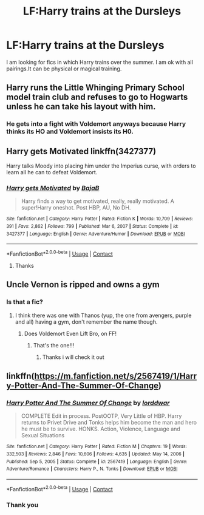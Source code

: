 #+TITLE: LF:Harry trains at the Dursleys

* LF:Harry trains at the Dursleys
:PROPERTIES:
:Author: Face_Negative
:Score: 13
:DateUnix: 1614448758.0
:DateShort: 2021-Feb-27
:FlairText: Request
:END:
I am looking for fics in which Harry trains over the summer. I am ok with all pairings.It can be physical or magical training.


** Harry runs the Little Whinging Primary School model train club and refuses to go to Hogwarts unless he can take his layout with him.
:PROPERTIES:
:Author: HiddenAltAccount
:Score: 13
:DateUnix: 1614462032.0
:DateShort: 2021-Feb-28
:END:

*** He gets into a fight with Voldemort anyways because Harry thinks its HO and Voldemort insists its H0.
:PROPERTIES:
:Author: TrailingOffMidSente
:Score: 7
:DateUnix: 1614471685.0
:DateShort: 2021-Feb-28
:END:


** Harry gets Motivated linkffn(3427377)

Harry talks Moody into placing him under the Imperius curse, with orders to learn all he can to defeat Voldemort.
:PROPERTIES:
:Author: streakermaximus
:Score: 3
:DateUnix: 1614489070.0
:DateShort: 2021-Feb-28
:END:

*** [[https://www.fanfiction.net/s/3427377/1/][*/Harry gets Motivated/*]] by [[https://www.fanfiction.net/u/943028/BajaB][/BajaB/]]

#+begin_quote
  Harry finds a way to get motivated, really, really motivated. A super!Harry oneshot. Post HBP, AU, No DH.
#+end_quote

^{/Site/:} ^{fanfiction.net} ^{*|*} ^{/Category/:} ^{Harry} ^{Potter} ^{*|*} ^{/Rated/:} ^{Fiction} ^{K} ^{*|*} ^{/Words/:} ^{10,709} ^{*|*} ^{/Reviews/:} ^{391} ^{*|*} ^{/Favs/:} ^{2,862} ^{*|*} ^{/Follows/:} ^{799} ^{*|*} ^{/Published/:} ^{Mar} ^{6,} ^{2007} ^{*|*} ^{/Status/:} ^{Complete} ^{*|*} ^{/id/:} ^{3427377} ^{*|*} ^{/Language/:} ^{English} ^{*|*} ^{/Genre/:} ^{Adventure/Humor} ^{*|*} ^{/Download/:} ^{[[http://www.ff2ebook.com/old/ffn-bot/index.php?id=3427377&source=ff&filetype=epub][EPUB]]} ^{or} ^{[[http://www.ff2ebook.com/old/ffn-bot/index.php?id=3427377&source=ff&filetype=mobi][MOBI]]}

--------------

*FanfictionBot*^{2.0.0-beta} | [[https://github.com/FanfictionBot/reddit-ffn-bot/wiki/Usage][Usage]] | [[https://www.reddit.com/message/compose?to=tusing][Contact]]
:PROPERTIES:
:Author: FanfictionBot
:Score: 2
:DateUnix: 1614489094.0
:DateShort: 2021-Feb-28
:END:

**** Thanks
:PROPERTIES:
:Author: Face_Negative
:Score: 1
:DateUnix: 1614514077.0
:DateShort: 2021-Feb-28
:END:


** Uncle Vernon is ripped and owns a gym
:PROPERTIES:
:Author: Jon_Riptide
:Score: 6
:DateUnix: 1614452955.0
:DateShort: 2021-Feb-27
:END:

*** Is that a fic?
:PROPERTIES:
:Author: Face_Negative
:Score: 3
:DateUnix: 1614456864.0
:DateShort: 2021-Feb-27
:END:

**** I think there was one with Thanos (yup, the one from avengers, purple and all) having a gym, don't remember the name though.
:PROPERTIES:
:Author: JOKERRule
:Score: 1
:DateUnix: 1614471042.0
:DateShort: 2021-Feb-28
:END:

***** Does Voldemort Even Lift Bro, on FF!
:PROPERTIES:
:Author: AssociationJumpy
:Score: 4
:DateUnix: 1614475511.0
:DateShort: 2021-Feb-28
:END:

****** That's the one!!!
:PROPERTIES:
:Author: JOKERRule
:Score: 1
:DateUnix: 1614475820.0
:DateShort: 2021-Feb-28
:END:

******* Thanks i will check it out
:PROPERTIES:
:Author: Face_Negative
:Score: 2
:DateUnix: 1614514045.0
:DateShort: 2021-Feb-28
:END:


** linkffn([[https://m.fanfiction.net/s/2567419/1/Harry-Potter-And-The-Summer-Of-Change]])
:PROPERTIES:
:Author: EggwardOfYolk
:Score: 1
:DateUnix: 1614488905.0
:DateShort: 2021-Feb-28
:END:

*** [[https://www.fanfiction.net/s/2567419/1/][*/Harry Potter And The Summer Of Change/*]] by [[https://www.fanfiction.net/u/708471/lorddwar][/lorddwar/]]

#+begin_quote
  COMPLETE Edit in process. PostOOTP, Very Little of HBP. Harry returns to Privet Drive and Tonks helps him become the man and hero he must be to survive. HONKS. Action, Violence, Language and Sexual Situations
#+end_quote

^{/Site/:} ^{fanfiction.net} ^{*|*} ^{/Category/:} ^{Harry} ^{Potter} ^{*|*} ^{/Rated/:} ^{Fiction} ^{M} ^{*|*} ^{/Chapters/:} ^{19} ^{*|*} ^{/Words/:} ^{332,503} ^{*|*} ^{/Reviews/:} ^{2,846} ^{*|*} ^{/Favs/:} ^{10,606} ^{*|*} ^{/Follows/:} ^{4,635} ^{*|*} ^{/Updated/:} ^{May} ^{14,} ^{2006} ^{*|*} ^{/Published/:} ^{Sep} ^{5,} ^{2005} ^{*|*} ^{/Status/:} ^{Complete} ^{*|*} ^{/id/:} ^{2567419} ^{*|*} ^{/Language/:} ^{English} ^{*|*} ^{/Genre/:} ^{Adventure/Romance} ^{*|*} ^{/Characters/:} ^{Harry} ^{P.,} ^{N.} ^{Tonks} ^{*|*} ^{/Download/:} ^{[[http://www.ff2ebook.com/old/ffn-bot/index.php?id=2567419&source=ff&filetype=epub][EPUB]]} ^{or} ^{[[http://www.ff2ebook.com/old/ffn-bot/index.php?id=2567419&source=ff&filetype=mobi][MOBI]]}

--------------

*FanfictionBot*^{2.0.0-beta} | [[https://github.com/FanfictionBot/reddit-ffn-bot/wiki/Usage][Usage]] | [[https://www.reddit.com/message/compose?to=tusing][Contact]]
:PROPERTIES:
:Author: FanfictionBot
:Score: 1
:DateUnix: 1614488929.0
:DateShort: 2021-Feb-28
:END:


*** Thank you
:PROPERTIES:
:Author: Face_Negative
:Score: 1
:DateUnix: 1614514070.0
:DateShort: 2021-Feb-28
:END:
